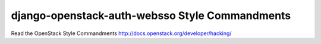 django-openstack-auth-websso Style Commandments
===============================================

Read the OpenStack Style Commandments http://docs.openstack.org/developer/hacking/

